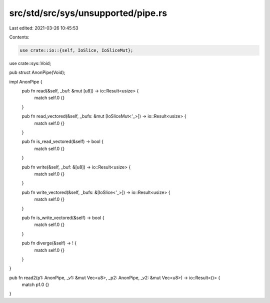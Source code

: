 src/std/src/sys/unsupported/pipe.rs
===================================

Last edited: 2021-03-26 10:45:53

Contents:

.. code-block:: rs

    use crate::io::{self, IoSlice, IoSliceMut};
use crate::sys::Void;

pub struct AnonPipe(Void);

impl AnonPipe {
    pub fn read(&self, _buf: &mut [u8]) -> io::Result<usize> {
        match self.0 {}
    }

    pub fn read_vectored(&self, _bufs: &mut [IoSliceMut<'_>]) -> io::Result<usize> {
        match self.0 {}
    }

    pub fn is_read_vectored(&self) -> bool {
        match self.0 {}
    }

    pub fn write(&self, _buf: &[u8]) -> io::Result<usize> {
        match self.0 {}
    }

    pub fn write_vectored(&self, _bufs: &[IoSlice<'_>]) -> io::Result<usize> {
        match self.0 {}
    }

    pub fn is_write_vectored(&self) -> bool {
        match self.0 {}
    }

    pub fn diverge(&self) -> ! {
        match self.0 {}
    }
}

pub fn read2(p1: AnonPipe, _v1: &mut Vec<u8>, _p2: AnonPipe, _v2: &mut Vec<u8>) -> io::Result<()> {
    match p1.0 {}
}


